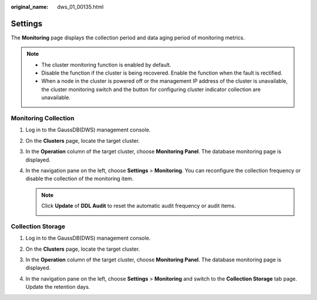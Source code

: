 :original_name: dws_01_00135.html

.. _dws_01_00135:

Settings
========

The **Monitoring** page displays the collection period and data aging period of monitoring metrics.

.. note::

   -  The cluster monitoring function is enabled by default.
   -  Disable the function if the cluster is being recovered. Enable the function when the fault is rectified.
   -  When a node in the cluster is powered off or the management IP address of the cluster is unavailable, the cluster monitoring switch and the button for configuring cluster indicator collection are unavailable.

.. _en-us_topic_0000001467074038__en-us_topic_0000001076708691_section149871230683:

Monitoring Collection
---------------------

#. Log in to the GaussDB(DWS) management console.

#. On the **Clusters** page, locate the target cluster.

#. In the **Operation** column of the target cluster, choose **Monitoring Panel**. The database monitoring page is displayed.

#. In the navigation pane on the left, choose **Settings** > **Monitoring**. You can reconfigure the collection frequency or disable the collection of the monitoring item.

   |image1|

   .. note::

      Click **Update** of **DDL Audit** to reset the automatic audit frequency or audit items.

      |image2|

Collection Storage
------------------

#. Log in to the GaussDB(DWS) management console.

#. On the **Clusters** page, locate the target cluster.

#. In the **Operation** column of the target cluster, choose **Monitoring Panel**. The database monitoring page is displayed.

#. In the navigation pane on the left, choose **Settings** > **Monitoring** and switch to the **Collection Storage** tab page. Update the retention days.

   |image3|

.. |image1| image:: /_static/images/en-us_image_0000001467074270.png
.. |image2| image:: /_static/images/en-us_image_0000001517754469.png
.. |image3| image:: /_static/images/en-us_image_0000001517914049.png
